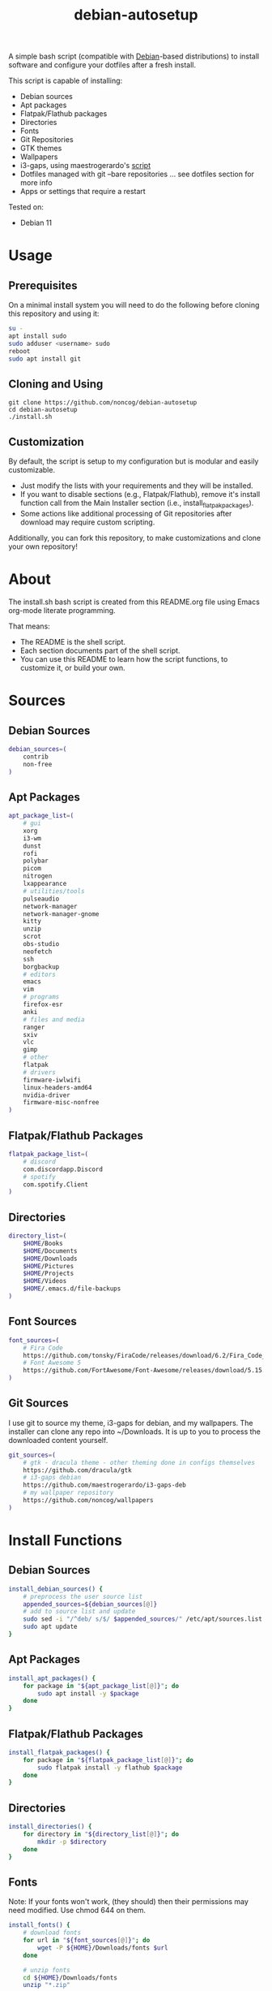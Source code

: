 #+TITLE:debian-autosetup
#+HTML: <p align="center"><img src="debian-auto-setup.png"/></p>
A simple bash script (compatible with [[https://www.debian.org/][Debian]]-based distributions) to install software and configure your dotfiles after a fresh install.

This script is capable of installing:
- Debian sources
- Apt packages
- Flatpak/Flathub packages
- Directories
- Fonts
- Git Repositories
- GTK themes
- Wallpapers
- i3-gaps, using maestrogerardo's [[https://github.com/maestrogerardo/i3-gaps-deb][script]]
- Dotfiles managed with git --bare repositories ... see dotfiles section for more info
- Apps or settings that require a restart

Tested on:
- Debian 11

* Usage
** Prerequisites
On a minimal install system you will need to do the following before cloning this repository and using it:
#+BEGIN_SRC sh :tangle no
su -
apt install sudo
sudo adduser <username> sudo
reboot
sudo apt install git
#+END_SRC
** Cloning and Using
#+BEGIN_SRC :tangle no
git clone https://github.com/noncog/debian-autosetup
cd debian-autosetup
./install.sh
#+END_SRC

** Customization
By default, the script is setup to my configuration but is modular and easily customizable.

- Just modify the lists with your requirements and they will be installed.
- If you want to disable sections (e.g., Flatpak/Flathub), remove it's install function call from the Main Installer section (i.e., install_flatpak_packages).
- Some actions like additional processing of Git repositories after download may require custom scripting.

Additionally, you can fork this repository, to make customizations and clone your own repository!

* About
The install.sh bash script is created from this README.org file using Emacs org-mode literate programming.

That means:
- The README is the shell script.
- Each section documents part of the shell script.
- You can use this README to learn how the script functions, to customize it, or build your own.
* Sources
** Debian Sources
#+BEGIN_SRC sh :tangle install.sh :shebang "#!/bin/bash"
debian_sources=(
    contrib
    non-free
)
#+END_SRC

** Apt Packages
#+BEGIN_SRC sh :tangle install.sh
apt_package_list=(
    # gui
    xorg
    i3-wm
    dunst
    rofi
    polybar
    picom
    nitrogen
    lxappearance
    # utilities/tools
    pulseaudio
    network-manager
    network-manager-gnome
    kitty
    unzip
    scrot
    obs-studio
    neofetch
	ssh
    borgbackup
    # editors
    emacs
    vim
    # programs
    firefox-esr
    anki
    # files and media
    ranger
    sxiv
    vlc
	gimp
    # other
    flatpak
    # drivers
    firmware-iwlwifi
    linux-headers-amd64
    nvidia-driver
    firmware-misc-nonfree
)
#+END_SRC

** Flatpak/Flathub Packages
#+BEGIN_SRC sh :tangle install.sh
flatpak_package_list=(
    # discord
    com.discordapp.Discord
    # spotify
    com.spotify.Client
)
#+END_SRC

** Directories
#+BEGIN_SRC sh :tangle install.sh
directory_list=(
    $HOME/Books
    $HOME/Documents
    $HOME/Downloads
    $HOME/Pictures
    $HOME/Projects
    $HOME/Videos
    $HOME/.emacs.d/file-backups
)
#+END_SRC

** Font Sources
#+BEGIN_SRC sh :tangle install.sh
font_sources=(
    # Fira Code
    https://github.com/tonsky/FiraCode/releases/download/6.2/Fira_Code_v6.2.zip
    # Font Awesome 5
    https://github.com/FortAwesome/Font-Awesome/releases/download/5.15.4/fontawesome-free-5.15.4-desktop.zip
)
#+END_SRC

** Git Sources
I use git to source my theme, i3-gaps for debian, and my wallpapers. The installer can clone any repo into ~/Downloads. It is up to you to process the downloaded content yourself.
#+BEGIN_SRC sh :tangle install.sh
git_sources=(
    # gtk - dracula theme - other theming done in configs themselves
    https://github.com/dracula/gtk
    # i3-gaps debian
    https://github.com/maestrogerardo/i3-gaps-deb
    # my wallpaper repository
    https://github.com/noncog/wallpapers
)
#+END_SRC

* Install Functions
** Debian Sources
#+BEGIN_SRC sh :tangle install.sh
install_debian_sources() {
    # preprocess the user source list
    appended_sources=${debian_sources[@]}
    # add to source list and update
    sudo sed -i "/^deb/ s/$/ $appended_sources/" /etc/apt/sources.list
    sudo apt update
}
#+END_SRC

** Apt Packages
#+BEGIN_SRC sh :tangle install.sh
install_apt_packages() {
    for package in "${apt_package_list[@]}"; do
        sudo apt install -y $package
    done
}
#+END_SRC

** Flatpak/Flathub Packages
#+BEGIN_SRC sh :tangle install.sh
install_flatpak_packages() {
    for package in "${flatpak_package_list[@]}"; do
        sudo flatpak install -y flathub $package
    done
}
#+END_SRC

** Directories
#+BEGIN_SRC sh :tangle install.sh
install_directories() {
    for directory in "${directory_list[@]}"; do
        mkdir -p $directory
    done
}
#+END_SRC

** Fonts
Note: If your fonts won't work, (they should) then their permissions may need modified. Use chmod 644 on them.
#+BEGIN_SRC sh :tangle install.sh
install_fonts() {
    # download fonts
    for url in "${font_sources[@]}"; do
        wget -P ${HOME}/Downloads/fonts $url
    done

    # unzip fonts
    cd ${HOME}/Downloads/fonts
    unzip "*.zip"

    # create/check fonts directory
    fonts_dir="${HOME}/.local/share/fonts"
    if [ ! -d "${fonts_dir}" ]; then
        echo "mkdir -p $fonts_dir"
        mkdir -p "${fonts_dir}"
    else
        echo "Found fonts dir $fonts_dir"
    fi

    # find and copy fonts to font directory
    find ${HOME}/Downloads/fonts/ -name '*.ttf' -exec cp {} "${fonts_dir}" \;
    find ${HOME}/Downloads/fonts/ -name '*.otf' -exec cp {} "${fonts_dir}" \;

    # reload font cache
    fc-cache -f
}
#+END_SRC

** Git Repositories
#+BEGIN_SRC sh :tangle install.sh
install_git_repositories() {
    # clone git repositories
    cd ${HOME}/Downloads
    for url in "${git_sources[@]}"; do
        git clone $url
    done
}
#+END_SRC

** Theme
#+BEGIN_SRC sh :tangle install.sh
install_theme() {
    # create/check theme directory
    themes_dir="${HOME}/.themes"
    if [ ! -d "${themes_dir}" ]; then
        echo "mkdir -p $themes_dir"
        mkdir -p "${themes_dir}"
    else
        echo "Found themes dir $themes_dir"
    fi

    # move and copy theme files to where they go
    mv ${HOME}/Downloads/gtk $themes_dir/Dracula
}
#+END_SRC

** Wallpapers
#+BEGIN_SRC sh :tangle install.sh
install_wallpapers() {
    # create/check wallpaper directory
    wallpapers_dir="${HOME}/Pictures"
    if [ ! -d "${wallpapers_dir}" ]; then
        echo "mkdir -p $wallpapers_dir"
        mkdir -p "${wallpapers_dir}"
    else
        echo "Found wallpapers dir $wallpapers_dir"
    fi

    # move and copy theme files to where they go
    mv ${HOME}/Downloads/wallpapers $wallpapers_dir
}
#+END_SRC

** i3-gaps-deb
#+BEGIN_SRC sh :tangle install.sh
install_i3-gaps-deb() {
    cd $HOME/Downloads/i3-gaps-deb
    /bin/bash i3-gaps-deb
}
#+END_SRC

** Dotfiles
I manage my dotfiles using a git --bare repository. This allows me to automatically install them where they belong when I clone them from GitHub.
For more information and how to setup your own, see my [[https://github.com/noncog/.dotfiles][dotfiles-repository]].
#+BEGIN_SRC sh :tangle install.sh
install_dotfiles() {
    # clone dotfiles
    git clone --bare https://github.com/noncog/.dotfiles $HOME/.dotfiles

    # checkout will backup dotfiles in the way
    cd ${HOME}
    mkdir -p .dotfiles-backup && \
    /usr/bin/git --git-dir=$HOME/.dotfiles/ --work-tree=$HOME checkout 2>&1 | egrep "\s+\." | awk {'print $1'} | \
    xargs -I{} mv {} .dotfiles-backup/{}

    # now check out
    /usr/bin/git --git-dir=$HOME/.dotfiles/ --work-tree=$HOME checkout

    # hide untracked files
    /usr/bin/git --git-dir=$HOME/.dotfiles/ --work-tree=$HOME config --local status.showUntrackedFiles no
}
#+END_SRC

* Main Installer With Restart Ability
#+BEGIN_SRC sh :tangle install.sh
# define script - used to specify script to run after restart
script="bash $HOME/debian-autosetup/install.sh"

# check if reboot flag exists
if [ ! -f $HOME/resume-after-reboot ]; then
    # run your installer scripts for pre-reboot:
    install_debian_sources
    install_apt_packages

    # add flathub remote to flatpak before rebooting
    flatpak remote-add --if-not-exists flathub https://flathub.org/repo/flathub.flatpakrepo

    # prepare for reboot
    # add script to .bashrc or .zshrc to resume after reboot
    echo "$script" >> $HOME/.bashrc
    # create flag to signify if resuming from reboot
    sudo touch $HOME/resume-after-reboot
    # reboot
    sudo reboot
else
    # cleanup after reboot
    # remove the script from .bashrc or .zshrc
    sed -i '/^bash/d' $HOME/.bashrc
    # remove temp flag that signifies resuming from reboot
    sudo rm -f $HOME/resume-after-reboot

    # continue with installation post-resume:
    install_flatpak_packages
    install_directories
    install_fonts
    install_git_repositories
    install_theme
    install_wallpapers
    install_i3-gaps-deb
    install_dotfiles
fi
#+END_SRC

* Custom Notes / After Install
I use this section to remind myself of what else needs to be done to configure my system.

These notes go into a separate file I can reference after installation. 
#+BEGIN_SRC sh :tangle after_install.sh :shebang "#!/bin/bash"
echo "1. Set lxappearance theme"
echo "2. Configure Firefox"
echo "- Setup Firefox Secure Profile: https://ffprofile.com/"
echo "- Install BitWarden extension: https://addons.mozilla.org/en-US/firefox/addon/bitwarden-password-manager/"
echo "- Install Decentraleyes extension: https://addons.mozilla.org/en-US/firefox/addon/decentraleyes/"
echo "- Install Ublock Origin extension: https://addons.mozilla.org/en-US/firefox/addon/ublock-origin/"
echo "- Install Dracula theme extension: https://addons.mozilla.org/en-US/firefox/addon/dracula-dark-colorscheme/"
echo "Open URLs in Kitty: Ctrl+Shift+e"
echo "3. Install CLion"
echo "4. Install Pycharm"
echo "5. Install Tor"
echo "6. Install yt-dlp"
echo "7. Install ExtremeCooling4Linux"
echo "8. Get ssh and borg key setup"
#+END_SRC
